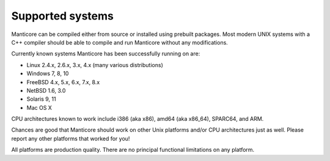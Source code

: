 Supported systems
-----------------

Manticore can be compiled either from source or installed using prebuilt
packages. Most modern UNIX systems with a C++ compiler should be able to
compile and run Manticore without any modifications.

Currently known systems Manticore has been successfully running on are:

-  Linux 2.4.x, 2.6.x, 3.x, 4.x (many various distributions)

-  Windows 7, 8, 10

-  FreeBSD 4.x, 5.x, 6.x, 7.x, 8.x

-  NetBSD 1.6, 3.0

-  Solaris 9, 11

-  Mac OS X

CPU architectures known to work include i386 (aka x86), amd64 (aka
x86\_64), SPARC64, and ARM.

Chances are good that Manticore should work on other Unix platforms and/or
CPU architectures just as well. Please report any other platforms that
worked for you!

All platforms are production quality. There are no principal functional
limitations on any platform.
